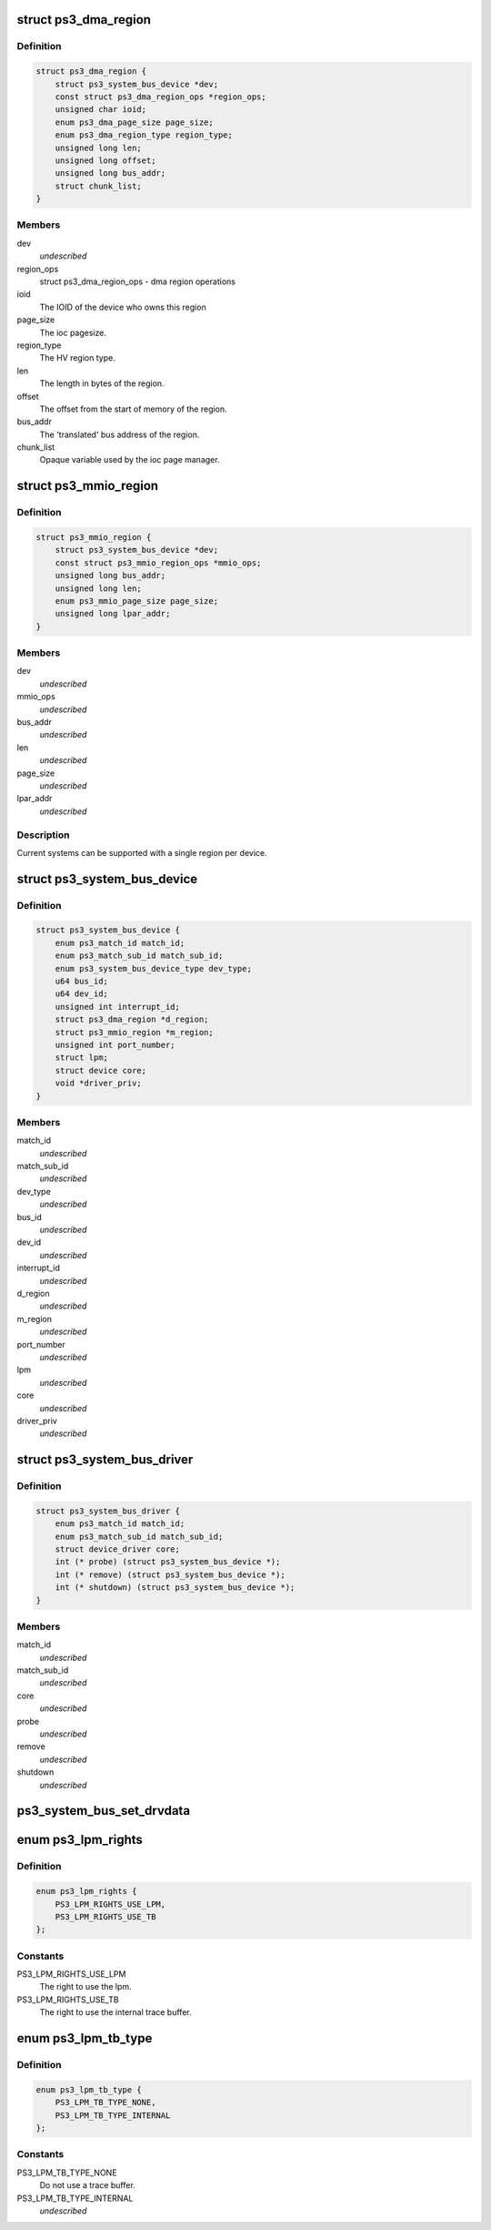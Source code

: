 .. -*- coding: utf-8; mode: rst -*-
.. src-file: arch/powerpc/include/asm/ps3.h

.. _`ps3_dma_region`:

struct ps3_dma_region
=====================

.. c:type:: struct ps3_dma_region

    A per device dma state variables structure

.. _`ps3_dma_region.definition`:

Definition
----------

.. code-block:: c

    struct ps3_dma_region {
        struct ps3_system_bus_device *dev;
        const struct ps3_dma_region_ops *region_ops;
        unsigned char ioid;
        enum ps3_dma_page_size page_size;
        enum ps3_dma_region_type region_type;
        unsigned long len;
        unsigned long offset;
        unsigned long bus_addr;
        struct chunk_list;
    }

.. _`ps3_dma_region.members`:

Members
-------

dev
    *undescribed*

region_ops
    struct ps3_dma_region_ops - dma region operations

ioid
    The IOID of the device who owns this region

page_size
    The ioc pagesize.

region_type
    The HV region type.

len
    The length in bytes of the region.

offset
    The offset from the start of memory of the region.

bus_addr
    The 'translated' bus address of the region.

chunk_list
    Opaque variable used by the ioc page manager.

.. _`ps3_mmio_region`:

struct ps3_mmio_region
======================

.. c:type:: struct ps3_mmio_region

    a per device mmio state variables structure

.. _`ps3_mmio_region.definition`:

Definition
----------

.. code-block:: c

    struct ps3_mmio_region {
        struct ps3_system_bus_device *dev;
        const struct ps3_mmio_region_ops *mmio_ops;
        unsigned long bus_addr;
        unsigned long len;
        enum ps3_mmio_page_size page_size;
        unsigned long lpar_addr;
    }

.. _`ps3_mmio_region.members`:

Members
-------

dev
    *undescribed*

mmio_ops
    *undescribed*

bus_addr
    *undescribed*

len
    *undescribed*

page_size
    *undescribed*

lpar_addr
    *undescribed*

.. _`ps3_mmio_region.description`:

Description
-----------

Current systems can be supported with a single region per device.

.. _`ps3_system_bus_device`:

struct ps3_system_bus_device
============================

.. c:type:: struct ps3_system_bus_device

    a device on the system bus

.. _`ps3_system_bus_device.definition`:

Definition
----------

.. code-block:: c

    struct ps3_system_bus_device {
        enum ps3_match_id match_id;
        enum ps3_match_sub_id match_sub_id;
        enum ps3_system_bus_device_type dev_type;
        u64 bus_id;
        u64 dev_id;
        unsigned int interrupt_id;
        struct ps3_dma_region *d_region;
        struct ps3_mmio_region *m_region;
        unsigned int port_number;
        struct lpm;
        struct device core;
        void *driver_priv;
    }

.. _`ps3_system_bus_device.members`:

Members
-------

match_id
    *undescribed*

match_sub_id
    *undescribed*

dev_type
    *undescribed*

bus_id
    *undescribed*

dev_id
    *undescribed*

interrupt_id
    *undescribed*

d_region
    *undescribed*

m_region
    *undescribed*

port_number
    *undescribed*

lpm
    *undescribed*

core
    *undescribed*

driver_priv
    *undescribed*

.. _`ps3_system_bus_driver`:

struct ps3_system_bus_driver
============================

.. c:type:: struct ps3_system_bus_driver

    a driver for a device on the system bus

.. _`ps3_system_bus_driver.definition`:

Definition
----------

.. code-block:: c

    struct ps3_system_bus_driver {
        enum ps3_match_id match_id;
        enum ps3_match_sub_id match_sub_id;
        struct device_driver core;
        int (* probe) (struct ps3_system_bus_device *);
        int (* remove) (struct ps3_system_bus_device *);
        int (* shutdown) (struct ps3_system_bus_device *);
    }

.. _`ps3_system_bus_driver.members`:

Members
-------

match_id
    *undescribed*

match_sub_id
    *undescribed*

core
    *undescribed*

probe
    *undescribed*

remove
    *undescribed*

shutdown
    *undescribed*

.. _`ps3_system_bus_set_drvdata`:

ps3_system_bus_set_drvdata
==========================

.. c:function:: void ps3_system_bus_set_drvdata(struct ps3_system_bus_device *dev, void *data)

    :param struct ps3_system_bus_device \*dev:
        device structure

    :param void \*data:
        Data to set

.. _`ps3_lpm_rights`:

enum ps3_lpm_rights
===================

.. c:type:: enum ps3_lpm_rights

    Rigths granted by the system policy module.

.. _`ps3_lpm_rights.definition`:

Definition
----------

.. code-block:: c

    enum ps3_lpm_rights {
        PS3_LPM_RIGHTS_USE_LPM,
        PS3_LPM_RIGHTS_USE_TB
    };

.. _`ps3_lpm_rights.constants`:

Constants
---------

PS3_LPM_RIGHTS_USE_LPM
    The right to use the lpm.

PS3_LPM_RIGHTS_USE_TB
    The right to use the internal trace buffer.

.. _`ps3_lpm_tb_type`:

enum ps3_lpm_tb_type
====================

.. c:type:: enum ps3_lpm_tb_type

    Type of trace buffer lv1 should use.

.. _`ps3_lpm_tb_type.definition`:

Definition
----------

.. code-block:: c

    enum ps3_lpm_tb_type {
        PS3_LPM_TB_TYPE_NONE,
        PS3_LPM_TB_TYPE_INTERNAL
    };

.. _`ps3_lpm_tb_type.constants`:

Constants
---------

PS3_LPM_TB_TYPE_NONE
    Do not use a trace buffer.

PS3_LPM_TB_TYPE_INTERNAL
    *undescribed*

.. This file was automatic generated / don't edit.

